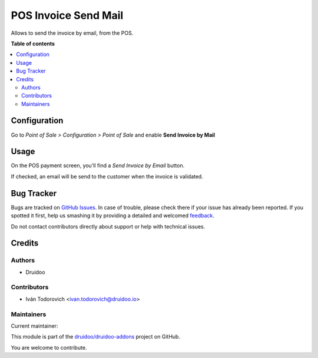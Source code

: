 =====================
POS Invoice Send Mail
=====================

.. !!!!!!!!!!!!!!!!!!!!!!!!!!!!!!!!!!!!!!!!!!!!!!!!!!!!
   !! This file is generated by oca-gen-addon-readme !!
   !! changes will be overwritten.                   !!
   !!!!!!!!!!!!!!!!!!!!!!!!!!!!!!!!!!!!!!!!!!!!!!!!!!!!

.. |badge1| image:: https://img.shields.io/badge/maturity-Beta-yellow.png
    :target: https://odoo-community.org/page/development-status
    :alt: Beta
.. |badge2| image:: https://img.shields.io/badge/licence-AGPL--3-blue.png
    :target: http://www.gnu.org/licenses/agpl-3.0-standalone.html
    :alt: License: AGPL-3
.. |badge3| image:: https://img.shields.io/badge/github-druidoo%2Fdruidoo--addons-lightgray.png?logo=github
    :target: https://github.com/druidoo/druidoo-addons/tree/12.0/pos_invoice_send_mail
    :alt: druidoo/druidoo-addons

|badge1| |badge2| |badge3| 

Allows to send the invoice by email, from the POS.

**Table of contents**

.. contents::
   :local:

Configuration
=============

Go to *Point of Sale > Configuration > Point of Sale* and
enable **Send Invoice by Mail** 

.. image:: https://raw.githubusercontent.com/druidoo/druidoo-addons/12.0/pos_invoice_send_mail/static/description/invoice-mail-config.png

Usage
=====

On the POS payment screen, you'll find a *Send Invoice by Email* button.

.. image:: https://raw.githubusercontent.com/druidoo/druidoo-addons/12.0/pos_invoice_send_mail/static/description/order-mgmt-screen.png

If checked, an email will be send to the customer when the invoice
is validated.

Bug Tracker
===========

Bugs are tracked on `GitHub Issues <https://github.com/druidoo/druidoo-addons/issues>`_.
In case of trouble, please check there if your issue has already been reported.
If you spotted it first, help us smashing it by providing a detailed and welcomed
`feedback <https://github.com/druidoo/druidoo-addons/issues/new?body=module:%20pos_invoice_send_mail%0Aversion:%2012.0%0A%0A**Steps%20to%20reproduce**%0A-%20...%0A%0A**Current%20behavior**%0A%0A**Expected%20behavior**>`_.

Do not contact contributors directly about support or help with technical issues.

Credits
=======

Authors
~~~~~~~

* Druidoo

Contributors
~~~~~~~~~~~~

* Iván Todorovich <ivan.todorovich@druidoo.io>

Maintainers
~~~~~~~~~~~

.. |maintainer-ivantodorovich| image:: https://github.com/ivantodorovich.png?size=40px
    :target: https://github.com/ivantodorovich
    :alt: ivantodorovich

Current maintainer:

|maintainer-ivantodorovich| 

This module is part of the `druidoo/druidoo-addons <https://github.com/druidoo/druidoo-addons/tree/12.0/pos_invoice_send_mail>`_ project on GitHub.

You are welcome to contribute.
